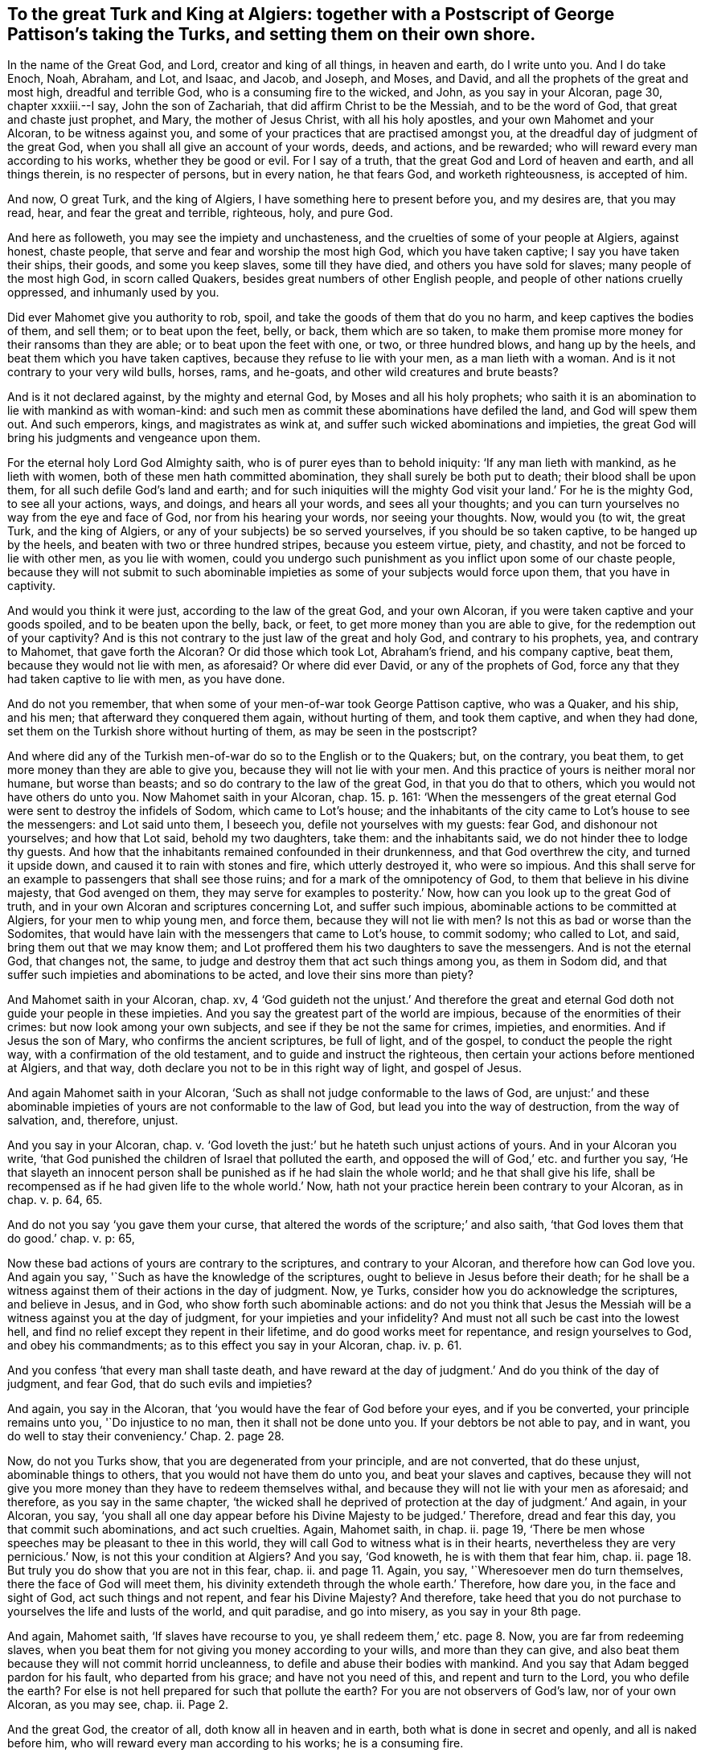 [#ch3.style-blurb, short="To the Great Turk and King at Algiers"]
== To the great Turk and King at Algiers: together with a Postscript of George Pattison`'s taking the Turks, and setting them on their own shore.

In the name of the Great God, and Lord, creator and king of all things,
in heaven and earth, do I write unto you.
And I do take Enoch, Noah, Abraham, and Lot, and Isaac, and Jacob, and Joseph, and Moses,
and David, and all the prophets of the great and most high, dreadful and terrible God,
who is a consuming fire to the wicked, and John, as you say in your Alcoran, page 30,
chapter xxxiii.--I say, John the son of Zachariah,
that did affirm Christ to be the Messiah, and to be the word of God,
that great and chaste just prophet, and Mary, the mother of Jesus Christ,
with all his holy apostles, and your own Mahomet and your Alcoran,
to be witness against you, and some of your practices that are practised amongst you,
at the dreadful day of judgment of the great God,
when you shall all give an account of your words, deeds, and actions, and be rewarded;
who will reward every man according to his works, whether they be good or evil.
For I say of a truth, that the great God and Lord of heaven and earth,
and all things therein, is no respecter of persons, but in every nation,
he that fears God, and worketh righteousness, is accepted of him.

And now, O great Turk, and the king of Algiers,
I have something here to present before you, and my desires are, that you may read, hear,
and fear the great and terrible, righteous, holy, and pure God.

And here as followeth, you may see the impiety and unchasteness,
and the cruelties of some of your people at Algiers, against honest, chaste people,
that serve and fear and worship the most high God, which you have taken captive;
I say you have taken their ships, their goods, and some you keep slaves,
some till they have died, and others you have sold for slaves;
many people of the most high God, in scorn called Quakers,
besides great numbers of other English people,
and people of other nations cruelly oppressed, and inhumanly used by you.

Did ever Mahomet give you authority to rob, spoil,
and take the goods of them that do you no harm, and keep captives the bodies of them,
and sell them; or to beat upon the feet, belly, or back, them which are so taken,
to make them promise more money for their ransoms than they are able;
or to beat upon the feet with one, or two, or three hundred blows,
and hang up by the heels, and beat them which you have taken captives,
because they refuse to lie with your men, as a man lieth with a woman.
And is it not contrary to your very wild bulls, horses, rams, and he-goats,
and other wild creatures and brute beasts?

And is it not declared against, by the mighty and eternal God,
by Moses and all his holy prophets;
who saith it is an abomination to lie with mankind as with woman-kind:
and such men as commit these abominations have defiled the land,
and God will spew them out.
And such emperors, kings, and magistrates as wink at,
and suffer such wicked abominations and impieties,
the great God will bring his judgments and vengeance upon them.

For the eternal holy Lord God Almighty saith,
who is of purer eyes than to behold iniquity: '`If any man lieth with mankind,
as he lieth with women, both of these men hath committed abomination,
they shall surely be both put to death; their blood shall be upon them,
for all such defile God`'s land and earth;
and for such iniquities will the mighty God visit your land.`' For he is the mighty God,
to see all your actions, ways, and doings, and hears all your words,
and sees all your thoughts;
and you can turn yourselves no way from the eye and face of God,
nor from his hearing your words, nor seeing your thoughts.
Now, would you (to wit, the great Turk, and the king of Algiers,
or any of your subjects) be so served yourselves, if you should be so taken captive,
to be hanged up by the heels, and beaten with two or three hundred stripes,
because you esteem virtue, piety, and chastity, and not be forced to lie with other men,
as you lie with women,
could you undergo such punishment as you inflict upon some of our chaste people,
because they will not submit to such abominable impieties
as some of your subjects would force upon them,
that you have in captivity.

And would you think it were just, according to the law of the great God,
and your own Alcoran, if you were taken captive and your goods spoiled,
and to be beaten upon the belly, back, or feet,
to get more money than you are able to give, for the redemption out of your captivity?
And is this not contrary to the just law of the great and holy God,
and contrary to his prophets, yea, and contrary to Mahomet, that gave forth the Alcoran?
Or did those which took Lot, Abraham`'s friend, and his company captive, beat them,
because they would not lie with men, as aforesaid?
Or where did ever David, or any of the prophets of God,
force any that they had taken captive to lie with men, as you have done.

And do not you remember, that when some of your men-of-war took George Pattison captive,
who was a Quaker, and his ship, and his men; that afterward they conquered them again,
without hurting of them, and took them captive, and when they had done,
set them on the Turkish shore without hurting of them, as may be seen in the postscript?

And where did any of the Turkish men-of-war do so to the English or to the Quakers; but,
on the contrary, you beat them, to get more money than they are able to give you,
because they will not lie with your men.
And this practice of yours is neither moral nor humane, but worse than beasts;
and so do contrary to the law of the great God, in that you do that to others,
which you would not have others do unto you.
Now Mahomet saith in your Alcoran, chap. 15. p. 161:
'`When the messengers of the great eternal God were
sent to destroy the infidels of Sodom,
which came to Lot`'s house;
and the inhabitants of the city came to Lot`'s house to see the messengers:
and Lot said unto them, I beseech you, defile not yourselves with my guests: fear God,
and dishonour not yourselves; and how that Lot said, behold my two daughters, take them:
and the inhabitants said, we do not hinder thee to lodge thy guests.
And how that the inhabitants remained confounded in their drunkenness,
and that God overthrew the city, and turned it upside down,
and caused it to rain with stones and fire, which utterly destroyed it,
who were so impious.
And this shall serve for an example to passengers that shall see those ruins;
and for a mark of the omnipotency of God, to them that believe in his divine majesty,
that God avenged on them, they may serve for examples to posterity.`' Now,
how can you look up to the great God of truth,
and in your own Alcoran and scriptures concerning Lot, and suffer such impious,
abominable actions to be committed at Algiers, for your men to whip young men,
and force them, because they will not lie with men?
Is not this as bad or worse than the Sodomites,
that would have lain with the messengers that came to Lot`'s house, to commit sodomy;
who called to Lot, and said, bring them out that we may know them;
and Lot proffered them his two daughters to save the messengers.
And is not the eternal God, that changes not, the same,
to judge and destroy them that act such things among you, as them in Sodom did,
and that suffer such impieties and abominations to be acted,
and love their sins more than piety?

And Mahomet saith in your Alcoran, chap.
xv,
4 '`God guideth not the unjust.`' And therefore the great
and eternal God doth not guide your people in these impieties.
And you say the greatest part of the world are impious,
because of the enormities of their crimes: but now look among your own subjects,
and see if they be not the same for crimes, impieties, and enormities.
And if Jesus the son of Mary, who confirms the ancient scriptures, be full of light,
and of the gospel, to conduct the people the right way,
with a confirmation of the old testament, and to guide and instruct the righteous,
then certain your actions before mentioned at Algiers, and that way,
doth declare you not to be in this right way of light, and gospel of Jesus.

And again Mahomet saith in your Alcoran,
'`Such as shall not judge conformable to the laws of God,
are unjust:`' and these abominable impieties of yours
are not conformable to the law of God,
but lead you into the way of destruction, from the way of salvation, and, therefore,
unjust.

And you say in your Alcoran, chap. v. '`God loveth the just:`'
but he hateth such unjust actions of yours.
And in your Alcoran you write,
'`that God punished the children of Israel that polluted the earth,
and opposed the will of God,`' etc. and further you say,
'`He that slayeth an innocent person shall be punished
as if he had slain the whole world;
and he that shall give his life,
shall be recompensed as if he had given life to the whole world.`' Now,
hath not your practice herein been contrary to your Alcoran,
as in chap. v. p. 64, 65.

And do not you say '`you gave them your curse,
that altered the words of the scripture;`' and also saith,
'`that God loves them that do good.`' chap. v. p: 65,

Now these bad actions of yours are contrary to the scriptures,
and contrary to your Alcoran, and therefore how can God love you.
And again you say, '`Such as have the knowledge of the scriptures,
ought to believe in Jesus before their death;
for he shall be a witness against them of their actions in the day of judgment.
Now, ye Turks, consider how you do acknowledge the scriptures, and believe in Jesus,
and in God, who show forth such abominable actions:
and do not you think that Jesus the Messiah will
be a witness against you at the day of judgment,
for your impieties and your infidelity?
And must not all such be cast into the lowest hell,
and find no relief except they repent in their lifetime,
and do good works meet for repentance, and resign yourselves to God,
and obey his commandments; as to this effect you say in your Alcoran,
chap. iv. p. 61.

And you confess '`that every man shall taste death,
and have reward at the day of judgment.`' And do you think of the day of judgment,
and fear God, that do such evils and impieties?

And again, you say in the Alcoran,
that '`you would have the fear of God before your eyes, and if you be converted,
your principle remains unto you, '`Do injustice to no man,
then it shall not be done unto you.
If your debtors be not able to pay, and in want,
you do well to stay their conveniency.`' Chap. 2. page 28.

Now, do not you Turks show, that you are degenerated from your principle,
and are not converted, that do these unjust, abominable things to others,
that you would not have them do unto you, and beat your slaves and captives,
because they will not give you more money than they have to redeem themselves withal,
and because they will not lie with your men as aforesaid; and therefore,
as you say in the same chapter,
'`the wicked shall he deprived of protection at the day of judgment.`' And again,
in your Alcoran, you say,
'`you shall all one day appear before his Divine Majesty to be judged.`' Therefore,
dread and fear this day, you that commit such abominations, and act such cruelties.
Again, Mahomet saith, in chap.
ii. page 19, '`There be men whose speeches may be pleasant to thee in this world,
they will call God to witness what is in their hearts,
nevertheless they are very pernicious.`' Now, is not this your condition at Algiers?
And you say, '`God knoweth, he is with them that fear him, chap.
ii. page 18. But truly you do show that you are not in this fear, chap.
ii. and page 11. Again, you say, '`Wheresoever men do turn themselves,
there the face of God will meet them,
his divinity extendeth through the whole earth.`' Therefore, how dare you,
in the face and sight of God, act such things and not repent,
and fear his Divine Majesty?
And therefore,
take heed that you do not purchase to yourselves the life and lusts of the world,
and quit paradise, and go into misery, as you say in your 8th page.

And again, Mahomet saith, '`If slaves have recourse to you,
ye shall redeem them,`' etc. page 8. Now, you are far from redeeming slaves,
when you beat them for not giving you money according to your wills,
and more than they can give,
and also beat them because they will not commit horrid uncleanness,
to defile and abuse their bodies with mankind.
And you say that Adam begged pardon for his fault, who departed from his grace;
and have not you need of this, and repent and turn to the Lord, you who defile the earth?
For else is not hell prepared for such that pollute the earth?
For you are not observers of God`'s law, nor of your own Alcoran, as you may see, chap.
ii. Page 2.

And the great God, the creator of all, doth know all in heaven and in earth,
both what is done in secret and openly, and all is naked before him,
who will reward every man according to his works; he is a consuming fire.

And Mahomet saith, '`that God guideth not the wicked,`' chap.
xix. page 115. And again, he saith, '`Alms are appointed for the poor,
for them that recommend themselves to God, to redeem slaves,
and such as are in debt;`' in the same chap.
page 11. I say, then, according to your own Alcoran, God hath not been your guide,
to be so wicked against the slaves you take.
And as for your alms and charity to them, it is manifest they are but cold.
But where did any called christians, after they had taken any of you Turks,
beat you because you would not give them more money than you had,
and because you would not lie with men, as aforesaid.
And if God be full of goodness for the people, as Mahomet saith, chap. x. page 130,
then you are degenerated from his goodness.

And again, in chap. xi. page 134, Mahomet saith,
'`that God shalt reward every one according to his works.`' And therefore,
why do not you dread and fear this great God of heaven and earth?
And, chap. xi. cage 140, Mahomet saith,
'`Detain nothing from your neighbours, defile not the earth,`' etc.
Then how can you detain men`'s children, and servants, and goods from them,
and beat them, because they will not give you more money than they have, to redeem them;
and hang them up by the heels, and beat them, because they will not lie with men.
Oh, horrible impieties!
And did not God destroy such, both in the day of Noah, Abraham, Lot, and Moses,
that did corrupt and defile the earth?

And, chap. xii. page 144,
'`How Joseph`'s mistress would have had him to have been unchaste,
and how amorous she was of Joseph, her husband`'s slave, and how that Joseph said,
'`O God, I had rather be a prisoner than do what she desireth.`' Now here,
do not you act contrary to Joseph and your own Alcoran,
who would force your captives to lie with you, like Sodomites?
Is not this worse than Joseph`'s mistress, who would not only force,
but beat them with some hundred stripes,
because they will not submit to your inhuman impieties, and Sodomites`' wicked lusts?
For our friends that are your captives, are of Joseph`'s spirit,
that obey the law of the most high God.
And you say, that '`Joseph`'s mistress did confess he was a just man,
but Joseph would not be a traitor to his master.`'
No more can the people of God called Quakers,
your slaves in Algiers, be traitors to God, and disobey his just laws,
that condemn such unchaste, inhuman impieties, that you Turks would force in Algiers,
to lie with men; they had rather be prisoners all the days of their lives.

And, therefore, as Mahomet saith, chap. xix. page 188,
'`That all such infidels, for their impieties, must burn in hell,
except they repent of their wicked actions.`' For as you confess,
'`you must all appear before the Lord, at the day of judgment,
and give an account of our actions.`' And could the old world, and Sodom,
be more vicious than you, that do such wicked actions?
And Mahomet saith, chap. xxi. page 200,
'`That David and Solomon, rendered such justice in the field,
that the flocks of the village entered by night without shepherds.`' Now,
are not you fallen and degenerated from this justice both of David and Solomon?
That the flocks cannot enter the villages without shepherds and guides,
let the great God of truth judge.
And therefore, what will you say in the day of judgment,
when the prophets and your own Alcoran will be against you?
For will not you that act such things, be found fire brands of hell?
And how can such expect the Lord`'s protection?
And therefore, the great God will call you to an account for all your actions;
and all men upon the earth, who transgress his good and holy just law.
And if the God of truth be king of the whole earth, as you confess in your Alcoran, chap.
xxiii, page 212, '`and the creator of all, and king of all things,
both in heaven and earth,`' then how dare you act such unchaste, unjust things,
and be such wicked rebels against his commandment and just law?
And therefore, the balance of the cursed, as you confess, shall be light,
or empty of good works, that obeys not the commandments of God.

And Mahomet saith, chap. xxix. page 245,
'`how God delivered Abraham from the people that would have killed
him.`' But if you were in the steps and faith of Abraham or Lot,
you would not defile yourselves with filthiness.
And do not you confess, that Lot said to them of Sodom,
'`Ye defile yourselves with filthiness,
unknown to any before you;`' and told them they inclined to the love of men.
Ye rob in the highways, and defile one another?
Now, have not you Turks forgotten Lot`'s preaching,
and degenerated from your own Alcoran, and are become robbers, and to follow that,
unknown filthiness, with which you defile yourselves, (to wit,) the lust of men?
That you beat those which you have robbed and spoiled, and taken captive,
because they will not lie with your men as aforesaid.
And therefore,
how can you expect but that God`'s wrath and indignation
will fall upon you for your impieties,
and you to be set forth for examples to posterity;
whom the devil hath seduced from the right way of the Lord, and of his righteous law;
who neither follow your own Mahomet, what he hath declared,
but the vanities of infidelity; and fear not God, his divine majesty, nor regard his law,
but have contemned his commandments.
And therefore, Mahomet saith, chap.
li. page 326, '`Such as fear not God, and do not believe,
shall be punished in hell fire.`' And again, Mahomet saith, chap.
lix. page 344, '`In the name of God, gracious and merciful,
whatsoever is in heaven and earth, exalts the glory of God.
He is omnipotent and wise;
it is he that exiles the wicked from among them that knoweth his law.`' Then here,
are not you the wicked that are exiled, that disobey his law,
and commit such abominable things?
And therefore, you cannot exalt God`'s glory, neither are you gracious nor merciful,
that do thus beat and abuse your captives, because they will not lie with men,
as aforesaid; yea, two or three hundred stripes,
and to give more money for their redemption than they are able to give.
And therefore, such wickedness as yours doth dishonour the great God,
and you will be made the examples of his wrath, and suffer the pains of hell fire,
except ye repent, as Mahomet saith, chap.
lxvii.
Page 356.

And therefore do not strengthen yourselves in impiety,
nor put your fingers in your ears and stop them, and cover your heads with your garments,
that you will neither hear nor see God`'s law, as Mahomet tells you,
which reproves you for your impieties, who are erred from the right way of the Lord,
that do commit such things.
And chap. xciii. p. 385, Mahomet tells you how the Lord enriches you,
and that you should do no injury to the orphans, and that you should not devour the poor,
but that you should recount the graces that God hath conferred upon you.
Now, are not you Turks degenerated, not only from the law of God,
but from Mahomet`'s teaching in his Alcoran?
Do not you devour the poor orphans, whom you take captive,
and injure them when you beat them,
because they will not give you more money than they have,
and because they will not lie with your men, which is abominable?

Again, Mahomet saith, chap.
cii. p. 319, '`He that persecutes his neighbour, misery is upon him,
and persecution shall come upon him, and conquer him.`' And therefore,
if ye believe his Alcoran, this will be fulfilled unto you, that do such things.
And again, Mahomet saith, '`He that heaps up treasures, and is busy to count them,
thinks they will make him immortal:`' he tells such what shall be their misery,
'`that their hearts shall be burnt in the fire of hell.`' And therefore,
what will become of you, who get your treasure by theft and robbery, and taking captives,
and beat them, to give more money for their redemption than they have,
persons that neither do nor think you any harm, who are the subjects of the great God,
and keep his commandments; surely such that do so,
will be overwhelmed with the flames of hell, and bound to great pillars of the same.
And again, Mahomet saith, chap.
cv. p. 391, '`He that devours the substance of orphans, and the bread of the poor,
blasphemes against the law of God,
and misery is upon him.`' Now are not you men of Algiers,
they that devour the substance of orphans, that hinder men to do well,
and follow their lawful business?
And so are not only under the judgment of the law of God,
but under the judgment of your Mahomet,
who live there by spoiling and robbing your neighbours, that think you no hurt.

And Jesus, the son of Mary,
which you confess in your Alcoran was sent to guide and instruct people in the right way,
who you confess was a great prophet,
and do find fault with the Jews because they did not obey him,
he commands people that they should love their enemies, and do good unto enemies,
and pray for enemies, and do good unto them that despitefully use them.
And you say in your Alcoran, that Jesus shall be a witness in the day of judgment,
against such as obey not his law;`' then do not you
believe he will be a witness against you,
for disobeying his command and law, who hate not only them you think your enemies,
but those that neither think nor do you harm, and take them captive,
and rob and spoil them of their goods; and beat them,
because they will not be defiled with your men,
and give you more money for their ransom than they are able to give.

And again Mahomet saith, chap.
iii. p. 34, that Jesus said, '`Who shall sustain the law of God in my absence?
And the apostles answered him, '`We will sustain the law of God in thy absence,`' etc.
And. therefore why do not you believe in the law of God,
according to Jesus and the prophets;
for Jesus`'s apostles declared against such men as
burned in their lusts one towards another,
men with men; and who knew the judgment of God was upon them that committed such things,
and that they were worthy of death, and yet did not only do such things,
but had pleasure in them that did them: and, therefore, you Turks that do such things,
are judged by the great God, and all his holy prophets, and Jesus Christ,
and his apostles, to act contrary to God`'s pure, just, holy, righteous law,
and they are witnesses against you, as is also your own Alcoran.

And now consider, O ye Turks! the great and holy eternal God,
who made the world and all things therein, he is Lord of heaven and earth,
and the great King over all, and dwelleth not in temples made with hands,
but in temples of his people`'s hearts; neither is he worshipped with men`'s hands;
he giveth to all breath, life, and all things, that they might serve and worship him.
And he hath made of one blood all nations of men, for to dwell on the face of the earth;
and hath determined the times before appointed, and the bounds of their habitations.
And all should seek after the Lord, who fills heaven and earth,
who is not far from any people, and now commands all men everywhere to repent;
because he hath appointed a day in which he will judge the world in righteousness.
And, therefore, how can you do any violence against your own flesh and blood,
seeing that God hath made of one blood all nations of men,
and commands you to do unto all men, as you would have them do unto you, yea,
and to love another, and to love enemies?
And therefore, it is the devil that seduces you,
and makes you hate both your friends and enemies, and your own flesh and blood.
And also the eternal God of truth commands,
that prayers and supplications be made for all men, who would have all men to be saved,
and come to the knowledge of the truth; and therefore you ought not to destroy them,
nor to hurt them, which you cannot hurt, if you truly pray for them.
For the Lord hath commanded his prophet Ezekiel to say unto the people, '`As I live,
saith the Lord, I have no pleasure in the death of the wicked,
but that the wicked turn from his wicked ways and live.
Therefore turn ye, turn ye from your evil ways, for why will ye die?
For I have no pleasure in the death of him that dieth,
saith the Lord God of truth.`' Therefore turn yourselves to the Lord, and ye shall live;
for the Lord God that created the heavens and the earth, and stretched them out;
he that spread forth the earth, and that which comes out of it;
he that giveth breath to the people upon it, and spirit to them that walk therein,
his law and covenant,
and light is to be minded and kept that he hath given to the nations,
so that every one that hath breath, may praise the Lord in his covenant of light;
for in the hand of the Lord is the soul of every living thing,
and the breath of all mankind.
And the Lord opens unto them that obey him, his good treasure;
that they have the blessings from above and also from below.
And he is the Lord God of the spirits of all flesh,
and therefore all are to worship and serve him in the spirit and truth,
who is the Lord God of their spirits.
And he was the teacher of Adam and Eve,
and as long as they kept under his teachings they were happy;
but when they forsook God`'s teaching, and followed the devil`'s and Satan`'s teaching,
who led them from God into corruptions, filthiness, uncleanness, and into divisions,
and to destroy one another.
But according to God`'s promises and prophets,
the seed of the woman is come to bruise the serpent`'s head:
and is the speaker and teacher again to his people by it,
as he was to Adam and Eve in paradise.
Glory and praise to the great and eternal God forever.

And God by his prophets said,
'`that he would pour out of his spirit upon all flesh.`' And Jesus Christ said,
'`that God was a spirit, and they that worship him,
must worship hire in spirit and truth.`' And now all men and women in the whole world,
they must come to the spirit and the truth in their own hearts,
which they have from the God of truth,
if they do serve and worship the holy and eternal God of truth, in his spirit and truth.
And these are the true worshippers that worship the
eternal God of truth in his spirit and truth,
which the devil, which is the foul corrupt spirit, is out of, who abode not in the truth,
and there is no truth in him; therefore he is not to be followed, nor worshipped,
but the God of truth.
And the grace of God which brings salvation, hath appeared to all men, which teacheth us,
his people, to deny ungodliness, and worldly lusts, we living soberly, righteously,
and godly in this present world.
Nov all men must come to this grace of God in their hearts,
which appears to them in their hearts,
which shows them their ungodliness and worldly lusts, and their unrighteousness;
and it will teach them to forsake it, and bring their salvation.
But if that you do turn this grace of God into wantonness,
and walk despitefully against the spirit of grace,
you walk in despite of that which should bring your salvation;
then you bring the wrath and indignation of the great God against you,
who abuse his grace and favour.
And the Messiah, and you,
and Mahomet do confess that John declares Christ the Messiah to be the word;
then you are to obey him.
Moreover John saith, that he was not that light, but sent to bear witness of that light,
'`and that was the true light, which lighteth every man that cometh into the world.`'

Now you all being enlightened with this true light,
which light lets you see all your evil deeds and actions that you do,
and all your evil words and thoughts that you speak and think.
And every one of you that doth truth cometh to the light,
that your deeds may be manifest they are wrought in God, from whom they have this light,
in whom there is no darkness; but every one of you that doeth evil, hateth the light;
then you hate Jesus Christ, and the eternal God; neither will you come to the light,
lest your deeds should be reproved by the light; and '`this is the condemnation,
that light is come into the world, and men love darkness rather than light,
because their deeds be evil.`' Now if you would do the truth, and come to the light,
and love it, it shines in your hearts,
and would give you the light of the knowledge of the glory of God,
in the face of Jesus Christ,
and then you would know this heavenly treasure in your earthen vessels,
and the excellency of this power to be of God, and not of your selves.
And you do confess, that Jesus Christ was not begotten by the will of man,
who was conceived of Mary,
and that she should conceive and bring forth without the touching of man;
and he being conceived by the holy spirit,
then whose son can he be but God`'s? Who taught him the scriptures,
and the mysteries of the laws of the old testament, and the gospel;
who was a prophet to the children of Israel, as you confess in your alcoran, chap.
iii. page 34. So he '`was declared to be God`'s son in the power,
according to the spirit of holiness,
by the resurrection from the dead;`' for all died in Adam,
and he tasted death for every man,
and is risen for the justification of all that believe in him,
the true light of the eternal God.

And now all ye Turks, and all people upon the earth; God, who is immortal, eternal,
and invisible, he has poured out of his spirit upon you all; but if you do grieve it,
and vex, and rebel, and err from and against his good spirit,
then you go from God`'s law, and that which doth witness for him,
which is his spirit in your hearts, which is a witness for the King of kings, yea,
the great King of heaven and earth.
I say, this witness doth witness for the great God,
who will judge the world in righteousness, according to this witness,
and the secrets of every man`'s heart;
he by his spirit doth show unto man his thoughts and the imaginations of his heart,
and searches the heart, and tries the reins, and all things are naked and open to him,
who is a consuming fire to the wicked.
Now this spirit of the God of truth,
which he hath poured upon all flesh of men and women,
it is a witness against you for the pure God, for all your unrighteous,
and ungodly impious actions, and your bad thoughts and words,
and whatever you do or act that is unjust and unholy, and for what you do to others,
you would not have done to you;
the holy spirit of the great God of truth is a witness against you.
It was a witness against Adam and the old world that disobeyed him;
it was a witness against the Jews,
and it is a witness against all christians that walk not in it; and Turks,
and all people upon the earth.
And they that are led by the good spirit of God, are his children, sons and daughters;
and therefore prize your time while you have it, ye Turks and others,
and mind God`'s good spirit, and his light and grace, which will bring your salvation,
that you may come into favour with the God of truth.

From him whose love is to GM and Jesus Christ, the just and holy One,
and all his holy prophets and apostles, and all people upon the earth,
for their salvation, and desires their eternal good and happiness,
and not any man`'s destruction.

G+++.+++ Fox.

Kingston upon Thames, the 16th of the fifth Month, 1680.

[.old-style]
=== Postscript / Of George Pattison`'s taking the Turks about the 8th Month, 1663.

Dear Friend,

Thine I have received.
In answer to thy request, I have given thee an account as well and as near as I can;
but as to the exact time I cannot, for I have not my books.
I was George Pattison`'s mate, and coming from Venice,
being near a Spanish island called May York, we were chased by a Turkish ship or patah,
as sometimes before we had been, and thinking by our vessel`'s well sailing,
might escape.
But Providence ordered it so, that by carrying over-much sail,
some of our materials gave way, by which means the said Turk came up with us,
and commanded the master on board, who accordingly went, with four men more,
leaving me and three men, and a boy, on board our ship;
and so soon as our men came on board the Turk, they took them all out of the boat,
and came about fourteen Turks in our boat.
All which time I was under a very great exercise in spirit, not so much for myself,
because I had a secret hope of relief; but a great stress lay upon me,
for the men in this very juncture of time.
For all hope of outward appearance being then gone,
the master being on board of the Turk, and four more, and the Turks just coming on board,
I being as one, even as if I were or were not,
only desiring of the Lord for patience in such an exercise,
and going to the vessel`'s side, to see the Turks come in,
the word of life run through me, '`Be not afraid,
for all this thou shalt not go to Algiers.`' And I having formerly
good experience of the Lord`'s doing upon several such like occasions,
as in times of war, I believed what the Lord did say in me.
At this all kind of fear was taken from me,
and I received them as a man might his friend; and they were as civil,
so showing them all parts of the vessel, and what she was laden withal,
then I said to them that were our men, be not afraid, for I believe, for all this,
we shall not go to Algiers: but let me desire you, as you have been willing to obey me,
so be as willing to obey the Turks.
For by our so doing, I saw we got over them; for when they saw our great diligence,
it made them careless of us, I mean in securing of us.
So when they had taken some small matter of what we were laden withal,
some went on board their own ship again, and some stayed with us, which were about eight.
Then began I to think of the master and the other four, which were in the Turks`' ship;
for as for myself, and the others with me, I had no fear at all; nay,
I was so far from it, that I said to one then, '`Were but the master on board,
and the rest, if there were twice so many Turks,
I should not fear them.`' So my earnest desire was to the Lord,
that he would put it into their hearts to send him on board with the rest;
and good was the Lord in answering,
for it was as a seal to what he before spoke through me.

As soon as the master was on board with the rest, all manner of fear was off me,
as to my going to Algiers, and some said to me, I was a strange man;
I was afraid before I was taken, but now I was taken I was not.
My answer was, I now believe I shall not go to Algiers, and if you will be ruled by me,
I will act for your delivery, as well as my own.
But as yet I saw no way made, for they were all armed, and we without arms.
Now, we being altogether, except the master, I began to reason with them;
what if we should overcome the Turks, and go to May York?
At which they very much rejoiced; and one said, I will kill one or two; another said,
I will cut as many of their throats as you will have me.
This was our men`'s answer; at which I was much troubled, and said unto them,
if I knew any of them that offered to touch a Turk, I would tell the Turks myself;
but said to them, if you will be ruled, I will act for you, if not, I will be still;
to which they agreed to do what I would have them.
Then, said I, if the Turks bid you do any thing, do it without grumbling,
and with as much, diligence and quickness as you can, for I see that pleases them,
and that will cause them to let us be together; to which they agreed.

Then I went to the master, who was a man of a very bold spirit, and told him our intents;
whose answer to me was, if we offered to rise and they overcame us,
we had as good be burnt alive, the which I knew very well.
But I could get him no way to adhere to me, in that he was fearful of bloodshed;
for that was his reason, insomuch, that at last I told him we were resolved,
and I questioned not to do it without one drop of blood spilt,
and I believed that the Lord would prosper it,
by reason I could rather go to Algiers than to kill a Turk.
So at last he agreed to this, to let me do what I would, provided we killed none.
At that time, there being still two Turks lying in the cabin with him;
so that he was to lie in the cabin, that by his being there they should mistrust nothing,
which accordingly he did; and having bad weather, and lost the company of the man of war,
the Turks seeing our diligence, made them careless of us.

So the second night, after the captain was gone to sleep,
I persuaded one to lie in my cabin, and so one in another, till at last,
it raining very much, I persuaded them all down to sleep, and when asleep,
got their arms in possession.
Then said I to the men of our vessel, now have we the Turks at our command;
no man shall hurt any of them, for if you do, I will be against you.
But this we will do, now they are under, we will keep them so, and go to May York.
So, when I had ordered some to keep the doors, if any should come out,
straightly charging the spilling of no blood; and so altered our course for May York,
the which, in the morning, we were fair by.
So my order was to our men, if any offered to come out,
not to let out above one at a time.
And in the morning one came out, expecting to have seen their own country,
but on the contrary it was May York.
Now, said I to our men, be careful of the door, for when he goes in,
we shall see what they will do.
And as soon as he told them we were going towards May York, they, instead of rising,
fell all to crying, for their hearts were taken from them.
So they desired they might not be sold, the which I promised they should not.
So soon as I had pacified them, then I went in to the master,
he not yet knowing what was done, and so he told their captain what we had done,
how that we had overcome his men, and that we were going for May York;
at which unexpected news he wept, and desired the master not to sell him,
the which he promised he would not.
Then we told the captain we would make a place to hide them in,
where the Spaniards should not find them; at which they were very glad,
and we did accordingly.
So when we came in, the master went on shore, with four more,
and left me on board with the Turks, which were ten.
And when he had done his business, not taking product,
lest the Spaniards should come and see the Turks--.
But at night an English master came on board,
being an acquaintance; and after some discourse, we told him, if he would not betray us,
we would tell him what we had done, but we would not have the Spaniards to know it,
lest they should take them from us; the which he promised, but broke it;
and would fain have had two or three of them, to have brought them for England.
But we saw his end; and when he saw he could not prevail,
he said they were worth two or three hundred pieces of eight a piece; whereat,
both the master and I told him,
if they would give many thousands they should not have one,
for we hoped to send them home again.

So he looked upon us as fools, because we would not sell them;
the which I would not have done for the whole island.
But contrary to our expectations, he told the Spaniards,
who threatened to take them from us.
But so soon as we heard thereof, we called out all the Turks,
and told them they must help us, or the Spaniards would take them from us.
So they resolvedly helped us, and we made all haste to run from the Spaniards,
the which pleased the Turks very well.
So we put ourselves to the hazard of the Turks, and being taken again, to save them.

So we continued about six or seven days, not being willing to put into any port of Spain,
for fear of losing the Turks.

We let them have all their liberty for four days, until they made an attempt to rise,
which I foresaw, and prevented, without any harm.
I was very courteous to them, at the which some of our men grumbled, saying,
I had more care of the Turks than them.
My answer was, they are strangers, I must treat them well.

At last, I told the master it might do well to go to the Turks`' coast,
for there it was more likely to miss their men of war than where we were;
and also it might fall out so,
that we might have an opportunity to put the Turks on shore: to which the master agreed.

And in two days we were near the Turks`' shore, at a place called Cape Hone,
about fifty miles from Algiers, as the Turks told us.
So when we came about six miles from the shore it fell calm, and I had,
very much working in my mind, about getting them ashore.

At last I went to the master, and told him,
I had a great desire to put the Turks on shore, but how, I knew not;
for to give them the boat, they might go and get men and arms, and so take us again;
and to put half on shore,
they would raise the country and surprise us when we came with the rest.
But if he would let me go, and if three more would go with me,
I would venture to put them on shore; to which he consented.

So then I spoke to the men, and there were two more,
and myself and a boy took in the ten Turks all loose,
and went about six miles and put them on shore in their own country,
within about four miles of two towns which they knew.
Withal, we gave them about fifty padas of bread, and other necessaries to travel with.
They would fain have enticed us to go to the towns, telling us we should have wines,
and many other things.
As to their parts, I could have ventured with them.
They all embraced me very kindly in their arms when they went ashore.
They made one rising in the boat when going ashore, the which I prevented;
and we parted with a great deal of love.

When we came home to England; the king came to the vessel`'s side,
and inquired an account, the which the master gave him.

So this is as near as I can certify thee;
I have written thee more at large to give thee the whole as it was;
but thou mayest take what is the most material;
and so I rest thine in that which can do good for evil,
which ought to be the practice of all true men.

Thomas Lurting.

Liverpool, the 30th of the fifth month, 1680.
